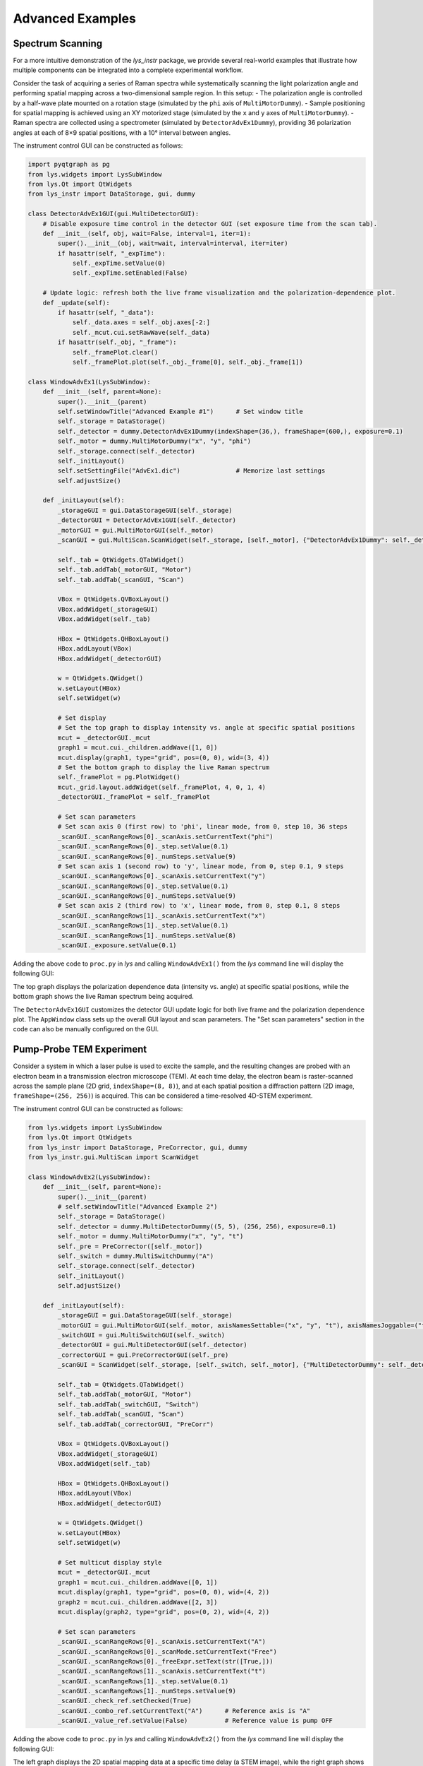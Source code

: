 
Advanced Examples
=================

Spectrum Scanning
-----------------

For a more intuitive demonstration of the *lys_instr* package, we provide several real-world examples that illustrate how multiple components can be integrated into a complete experimental workflow.

Consider the task of acquiring a series of Raman spectra while systematically scanning the light polarization angle and performing spatial mapping across a two-dimensional sample region. In this setup:
- The polarization angle is controlled by a half-wave plate mounted on a rotation stage (simulated by the ``phi`` axis of ``MultiMotorDummy``).
- Sample positioning for spatial mapping is achieved using an XY motorized stage (simulated by the ``x`` and ``y`` axes of ``MultiMotorDummy``).
- Raman spectra are collected using a spectrometer (simulated by ``DetectorAdvEx1Dummy``), providing 36 polarization angles at each of 8×9 spatial positions, with a 10° interval between angles.

The instrument control GUI can be constructed as follows:

.. code-block:: python

    import pyqtgraph as pg
    from lys.widgets import LysSubWindow
    from lys.Qt import QtWidgets
    from lys_instr import DataStorage, gui, dummy

    class DetectorAdvEx1GUI(gui.MultiDetectorGUI):
        # Disable exposure time control in the detector GUI (set exposure time from the scan tab).
        def __init__(self, obj, wait=False, interval=1, iter=1):
            super().__init__(obj, wait=wait, interval=interval, iter=iter)
            if hasattr(self, "_expTime"):
                self._expTime.setValue(0)
                self._expTime.setEnabled(False)

        # Update logic: refresh both the live frame visualization and the polarization-dependence plot.
        def _update(self):
            if hasattr(self, "_data"):
                self._data.axes = self._obj.axes[-2:]
                self._mcut.cui.setRawWave(self._data)
            if hasattr(self._obj, "_frame"):
                self._framePlot.clear()
                self._framePlot.plot(self._obj._frame[0], self._obj._frame[1])

    class WindowAdvEx1(LysSubWindow):
        def __init__(self, parent=None):
            super().__init__(parent)
            self.setWindowTitle("Advanced Example #1")      # Set window title
            self._storage = DataStorage()
            self._detector = dummy.DetectorAdvEx1Dummy(indexShape=(36,), frameShape=(600,), exposure=0.1)
            self._motor = dummy.MultiMotorDummy("x", "y", "phi")
            self._storage.connect(self._detector)
            self._initLayout()
            self.setSettingFile("AdvEx1.dic")               # Memorize last settings
            self.adjustSize()

        def _initLayout(self):
            _storageGUI = gui.DataStorageGUI(self._storage)
            _detectorGUI = DetectorAdvEx1GUI(self._detector)
            _motorGUI = gui.MultiMotorGUI(self._motor)
            _scanGUI = gui.MultiScan.ScanWidget(self._storage, [self._motor], {"DetectorAdvEx1Dummy": self._detector}, numScans=3)

            self._tab = QtWidgets.QTabWidget()
            self._tab.addTab(_motorGUI, "Motor")
            self._tab.addTab(_scanGUI, "Scan")

            VBox = QtWidgets.QVBoxLayout()
            VBox.addWidget(_storageGUI)
            VBox.addWidget(self._tab)

            HBox = QtWidgets.QHBoxLayout()
            HBox.addLayout(VBox)
            HBox.addWidget(_detectorGUI)
            
            w = QtWidgets.QWidget()
            w.setLayout(HBox)
            self.setWidget(w)

            # Set display
            # Set the top graph to display intensity vs. angle at specific spatial positions
            mcut = _detectorGUI._mcut
            graph1 = mcut.cui._children.addWave([1, 0])
            mcut.display(graph1, type="grid", pos=(0, 0), wid=(3, 4))
            # Set the bottom graph to display the live Raman spectrum
            self._framePlot = pg.PlotWidget()
            mcut._grid.layout.addWidget(self._framePlot, 4, 0, 1, 4)
            _detectorGUI._framePlot = self._framePlot

            # Set scan parameters
            # Set scan axis 0 (first row) to 'phi', linear mode, from 0, step 10, 36 steps
            _scanGUI._scanRangeRows[0]._scanAxis.setCurrentText("phi")
            _scanGUI._scanRangeRows[0]._step.setValue(0.1)
            _scanGUI._scanRangeRows[0]._numSteps.setValue(9)
            # Set scan axis 1 (second row) to 'y', linear mode, from 0, step 0.1, 9 steps
            _scanGUI._scanRangeRows[0]._scanAxis.setCurrentText("y")
            _scanGUI._scanRangeRows[0]._step.setValue(0.1)
            _scanGUI._scanRangeRows[0]._numSteps.setValue(9)
            # Set scan axis 2 (third row) to 'x', linear mode, from 0, step 0.1, 8 steps
            _scanGUI._scanRangeRows[1]._scanAxis.setCurrentText("x")
            _scanGUI._scanRangeRows[1]._step.setValue(0.1)
            _scanGUI._scanRangeRows[1]._numSteps.setValue(8)
            _scanGUI._exposure.setValue(0.1)


Adding the above code to ``proc.py`` in *lys* and calling ``WindowAdvEx1()`` from the *lys* command line will display the following GUI:

.. image:: /lys_instr_/tutorial_/advExamples_1.png

The top graph displays the polarization dependence data (intensity vs. angle) at specific spatial positions, 
while the bottom graph shows the live Raman spectrum being acquired.

The ``DetectorAdvEx1GUI`` customizes the detector GUI update logic for both live frame and the polarization dependence plot.
The ``AppWindow`` class sets up the overall GUI layout and scan parameters.
The "Set scan parameters" section in the code can also be manually configured on the GUI.



Pump-Probe TEM Experiment
-------------------------

Consider a system in which a laser pulse is used to excite the sample, and the resulting changes are probed with an electron beam in a transmission electron microscope (TEM). 
At each time delay, the electron beam is raster-scanned across the sample plane (2D grid, ``indexShape=(8, 8)``), and at each spatial position a diffraction pattern (2D image, ``frameShape=(256, 256)``) is acquired.
This can be considered a time-resolved 4D-STEM experiment.

The instrument control GUI can be constructed as follows:

.. code-block:: python

    from lys.widgets import LysSubWindow
    from lys.Qt import QtWidgets
    from lys_instr import DataStorage, PreCorrector, gui, dummy
    from lys_instr.gui.MultiScan import ScanWidget

    class WindowAdvEx2(LysSubWindow):
        def __init__(self, parent=None):
            super().__init__(parent)
            # self.setWindowTitle("Advanced Example 2")
            self._storage = DataStorage()
            self._detector = dummy.MultiDetectorDummy((5, 5), (256, 256), exposure=0.1)
            self._motor = dummy.MultiMotorDummy("x", "y", "t")
            self._pre = PreCorrector([self._motor])
            self._switch = dummy.MultiSwitchDummy("A")
            self._storage.connect(self._detector)
            self._initLayout()
            self.adjustSize()

        def _initLayout(self):
            _storageGUI = gui.DataStorageGUI(self._storage)
            _motorGUI = gui.MultiMotorGUI(self._motor, axisNamesSettable=("x", "y", "t"), axisNamesJoggable=("t"), axisNamesOffsettable=("x", "y", "t"))
            _switchGUI = gui.MultiSwitchGUI(self._switch)
            _detectorGUI = gui.MultiDetectorGUI(self._detector)
            _correctorGUI = gui.PreCorrectorGUI(self._pre)
            _scanGUI = ScanWidget(self._storage, [self._switch, self._motor], {"MultiDetectorDummy": self._detector}, numScans=2)

            self._tab = QtWidgets.QTabWidget()
            self._tab.addTab(_motorGUI, "Motor")
            self._tab.addTab(_switchGUI, "Switch")
            self._tab.addTab(_scanGUI, "Scan")
            self._tab.addTab(_correctorGUI, "PreCorr")

            VBox = QtWidgets.QVBoxLayout()
            VBox.addWidget(_storageGUI)
            VBox.addWidget(self._tab)

            HBox = QtWidgets.QHBoxLayout()
            HBox.addLayout(VBox)
            HBox.addWidget(_detectorGUI)
            
            w = QtWidgets.QWidget()
            w.setLayout(HBox)
            self.setWidget(w)

            # Set multicut display style
            mcut = _detectorGUI._mcut
            graph1 = mcut.cui._children.addWave([0, 1])
            mcut.display(graph1, type="grid", pos=(0, 0), wid=(4, 2))
            graph2 = mcut.cui._children.addWave([2, 3])
            mcut.display(graph2, type="grid", pos=(0, 2), wid=(4, 2))

            # Set scan parameters
            _scanGUI._scanRangeRows[0]._scanAxis.setCurrentText("A")
            _scanGUI._scanRangeRows[0]._scanMode.setCurrentText("Free")
            _scanGUI._scanRangeRows[0]._freeExpr.setText(str([True,]))
            _scanGUI._scanRangeRows[1]._scanAxis.setCurrentText("t")
            _scanGUI._scanRangeRows[1]._step.setValue(0.1)
            _scanGUI._scanRangeRows[1]._numSteps.setValue(9)
            _scanGUI._check_ref.setChecked(True)
            _scanGUI._combo_ref.setCurrentText("A")      # Reference axis is "A"
            _scanGUI._value_ref.setValue(False)          # Reference value is pump OFF

Adding the above code to ``proc.py`` in *lys* and calling ``WindowAdvEx2()`` from the *lys* command line will display the following GUI:

.. image:: /lys_instr_/tutorial_/advExamples_2.png

The left graph displays the 2D spatial mapping data at a specific time delay (a STEM image), while the right graph shows the live diffraction pattern being acquired.
Scan axis "A" represents the pump laser state (ON/OFF), and axis "t" represents the time delay between the pump laser pulse and the probe electron pulse.




